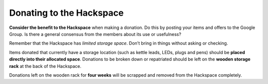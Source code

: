 Donating to the Hackspace
=========================

**Consider the benefit to the Hackspace** when making a donation. Do this by posting your items and offers to the Google Group. Is there a general consensus from the members about its use or usefulness?

Remember that the Hackspace has *limited storage space*. Don’t bring in things without asking or checking.

Items donated that currently have a storage location (such as kettle leads, LEDs, plugs and pens) should be **placed directly into their allocated space**. Donations to be broken down or repatriated should be left on the **wooden storage rack** at the back of the Hackspace.

Donations left on the wooden rack for **four weeks** will be scrapped and removed from the Hackspace completely.